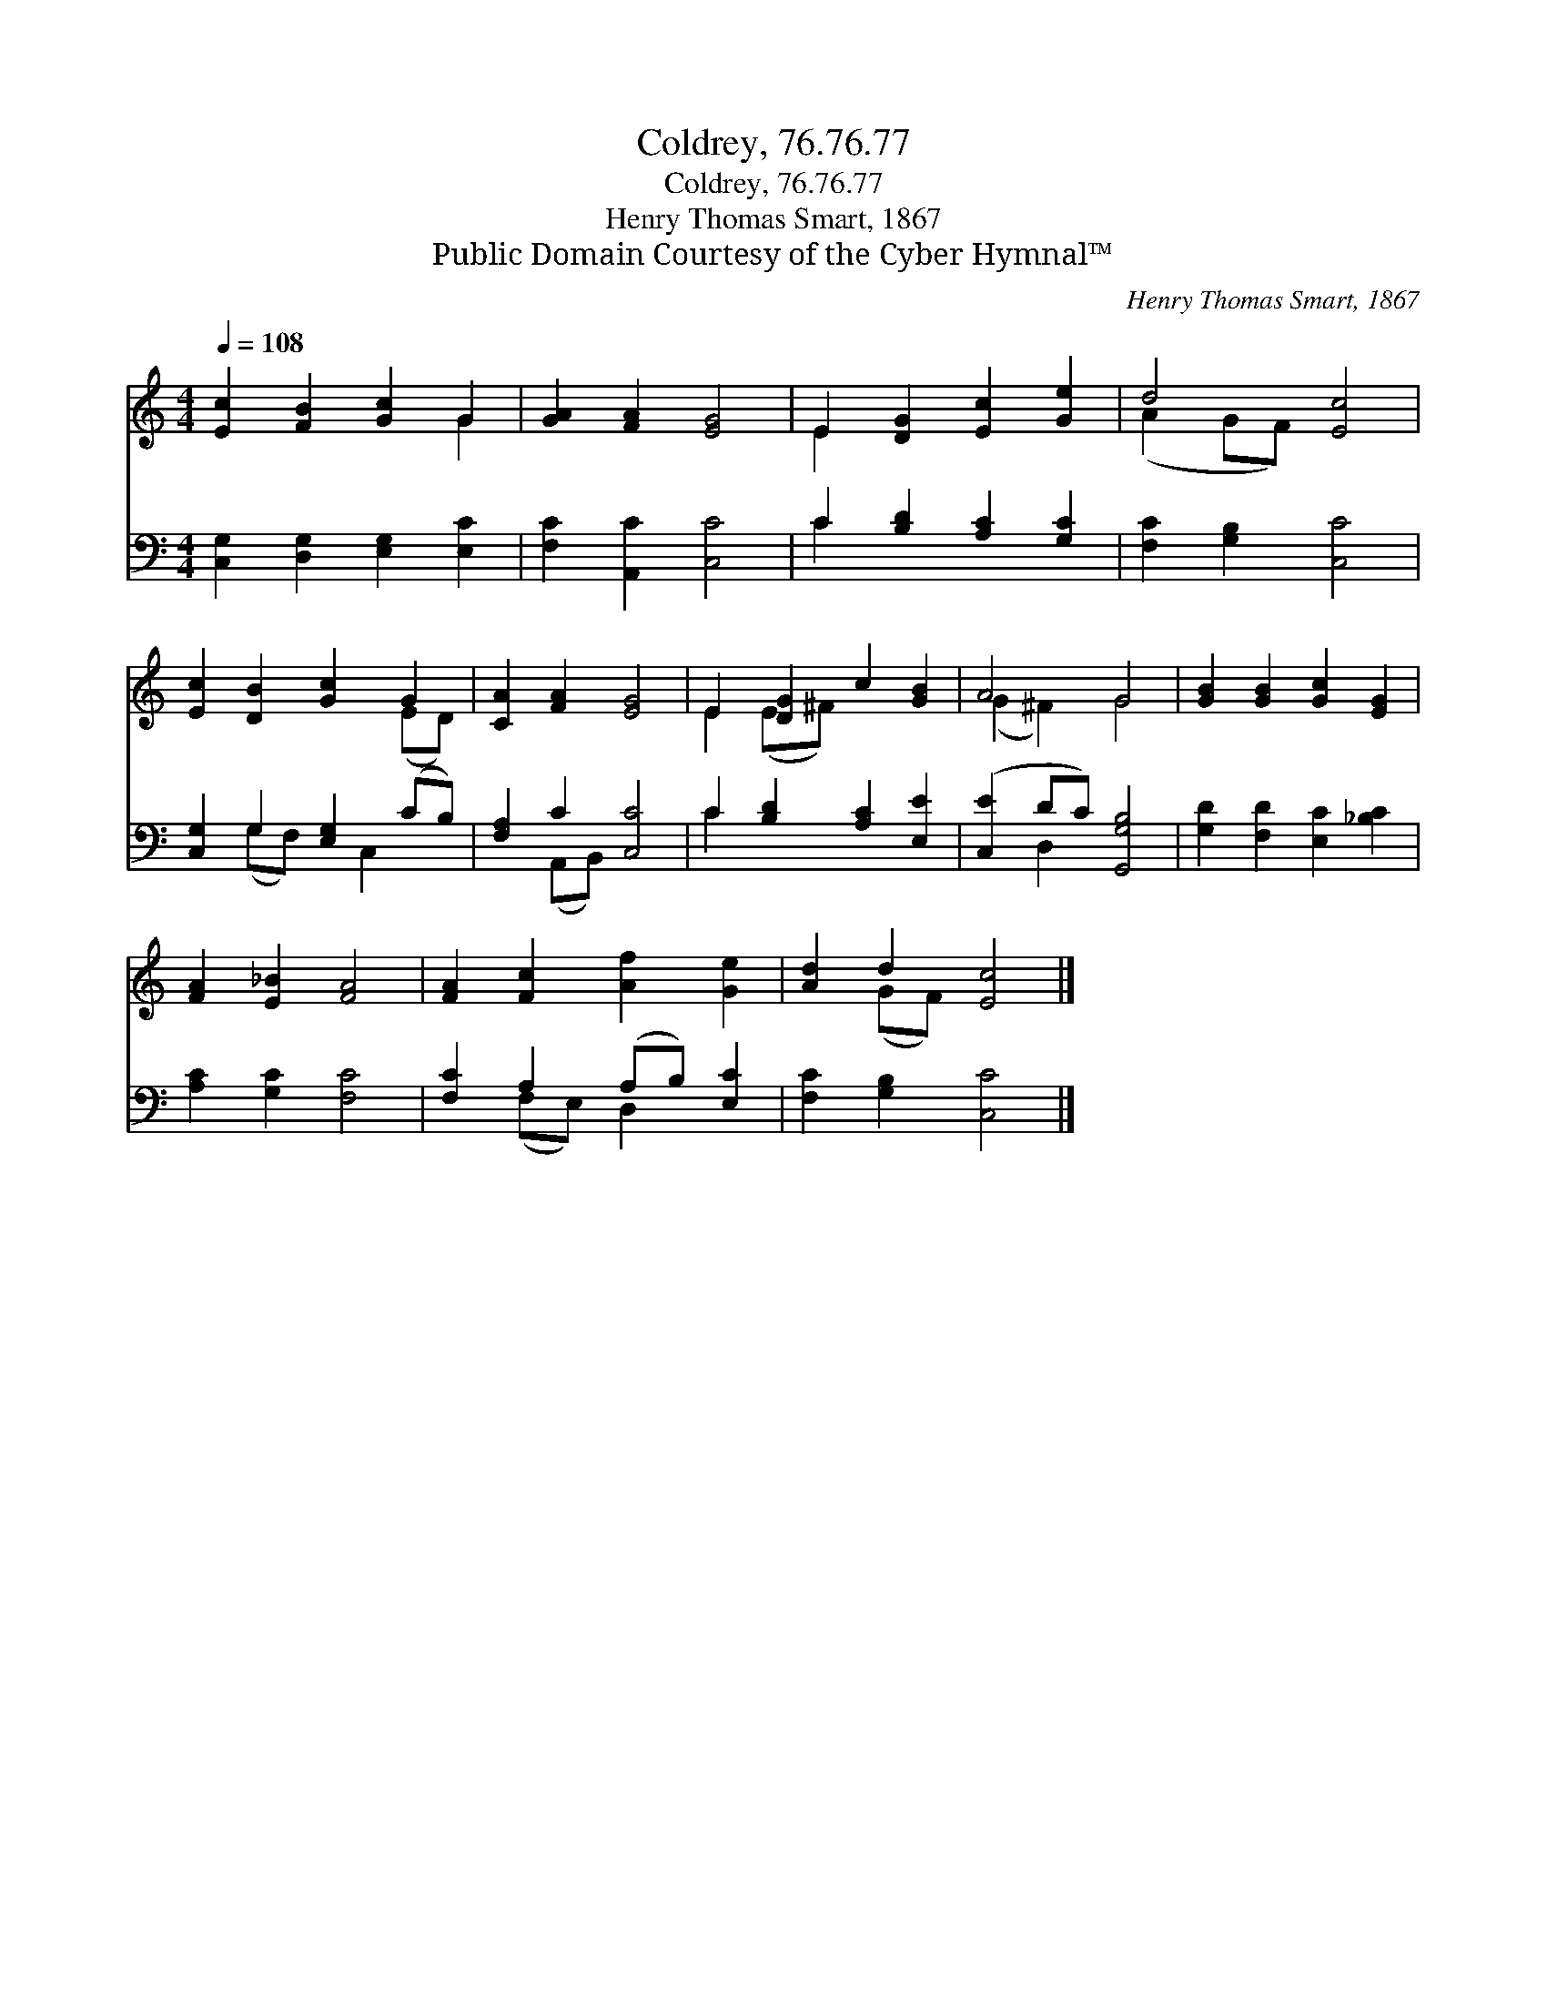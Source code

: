 X:1
T:Coldrey, 76.76.77
T:Coldrey, 76.76.77
T:Henry Thomas Smart, 1867
T:Public Domain Courtesy of the Cyber Hymnal™
C:Henry Thomas Smart, 1867
Z:Public Domain
Z:Courtesy of the Cyber Hymnal™
%%score ( 1 2 ) ( 3 4 )
L:1/8
Q:1/4=108
M:4/4
K:C
V:1 treble 
V:2 treble 
V:3 bass 
V:4 bass 
V:1
 [Ec]2 [FB]2 [Gc]2 G2 | [GA]2 [FA]2 [EG]4 | E2 [DG]2 [Ec]2 [Ge]2 | d4 [Ec]4 | %4
 [Ec]2 [DB]2 [Gc]2 G2 | [CA]2 [FA]2 [EG]4 | E2 [DG]2 c2 [GB]2 | A4 G4 | [GB]2 [GB]2 [Gc]2 [EG]2 | %9
 [FA]2 [E_B]2 [FA]4 | [FA]2 [Fc]2 [Af]2 [Ge]2 | [Ad]2 d2 [Ec]4 |] %12
V:2
 x6 G2 | x8 | E2 x6 | (A2 GF) x4 | x6 (ED) | x8 | E2 (E^F) x4 | (G2 ^F2) G4 | x8 | x8 | x8 | %11
 x2 (GF) x4 |] %12
V:3
 [C,G,]2 [D,G,]2 [E,G,]2 [E,C]2 | [F,C]2 [A,,C]2 [C,C]4 | C2 [B,D]2 [A,C]2 [G,C]2 | %3
 [F,C]2 [G,B,]2 [C,C]4 | [C,G,]2 G,2 [E,G,]2 (CB,) | [F,A,]2 C2 [C,C]4 | C2 [B,D]2 [A,C]2 [E,E]2 | %7
 ([C,E]2 DC) [G,,G,B,]4 | [G,D]2 [F,D]2 [E,C]2 [_B,C]2 | [A,C]2 [G,C]2 [F,C]4 | %10
 [F,C]2 A,2 (A,B,) [E,C]2 | [F,C]2 [G,B,]2 [C,C]4 |] %12
V:4
 x8 | x8 | C2 x6 | x8 | x2 (G,F,) x C,2 x | x2 (A,,B,,) x4 | C2 x6 | x2 D,2 x4 | x8 | x8 | %10
 x2 (F,E,) D,2 x2 | x8 |] %12

